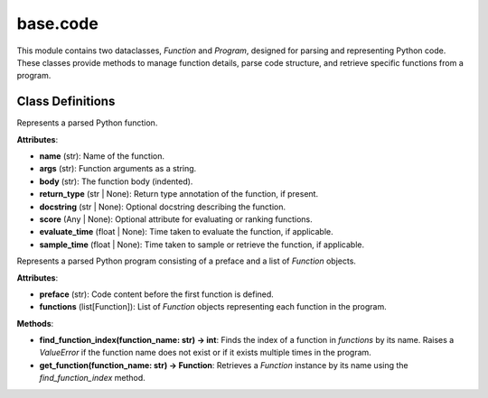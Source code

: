 base.code
================

This module contains two dataclasses, `Function` and `Program`, designed for parsing and representing Python code. These classes provide methods to manage function details, parse code structure, and retrieve specific functions from a program.

Class Definitions
-----------------

.. class:: Function

   Represents a parsed Python function.

   **Attributes**:

   - **name** (str): Name of the function.

   - **args** (str): Function arguments as a string.

   - **body** (str): The function body (indented).

   - **return_type** (str | None): Return type annotation of the function, if present.

   - **docstring** (str | None): Optional docstring describing the function.

   - **score** (Any | None): Optional attribute for evaluating or ranking functions.

   - **evaluate_time** (float | None): Time taken to evaluate the function, if applicable.

   - **sample_time** (float | None): Time taken to sample or retrieve the function, if applicable.

.. class:: Program

   Represents a parsed Python program consisting of a preface and a list of `Function` objects.

   **Attributes**:

   - **preface** (str): Code content before the first function is defined.

   - **functions** (list[Function]): List of `Function` objects representing each function in the program.

   **Methods**:

   - **find_function_index(function_name: str) -> int**: Finds the index of a function in `functions` by its name. Raises a `ValueError` if the function name does not exist or if it exists multiple times in the program.

   - **get_function(function_name: str) -> Function**: Retrieves a `Function` instance by its name using the `find_function_index` method.
